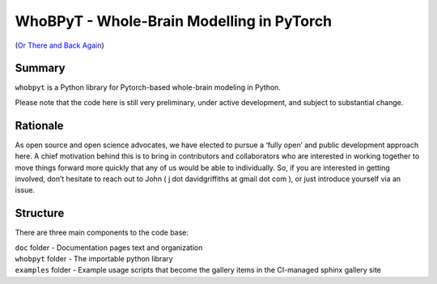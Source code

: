 WhoBPyT - Whole-Brain Modelling in PyTorch
=================
(`Or There and Back Again <https://en.wikipedia.org/wiki/The_Hobbit>`_)


Summary
-------

``whobpyt`` is a Python library for Pytorch-based whole-brain modeling in Python.

Please note that the code here is still very preliminary, under active
development, and subject to substantial change.

Rationale
---------

As open source and open science advocates, we have elected to pursue a
‘fully open’ and public development approach here. A chief motivation
behind this is to bring in contributors and collaborators who are
interested in working together to move things forward more quickly that
any of us would be able to individually. So, if you are interested in
getting involved, don’t hesitate to reach out to John ( j dot
davidgriffiths at gmail dot com ), or just introduce yourself via an
issue.

Structure
---------

There are three main components to the code base:

|  ``doc`` folder - Documentation pages text and organization
|  ``whobpyt`` folder - The importable python library
|  ``examples`` folder - Example usage scripts that become the gallery
  items in the CI-managed sphinx gallery site

